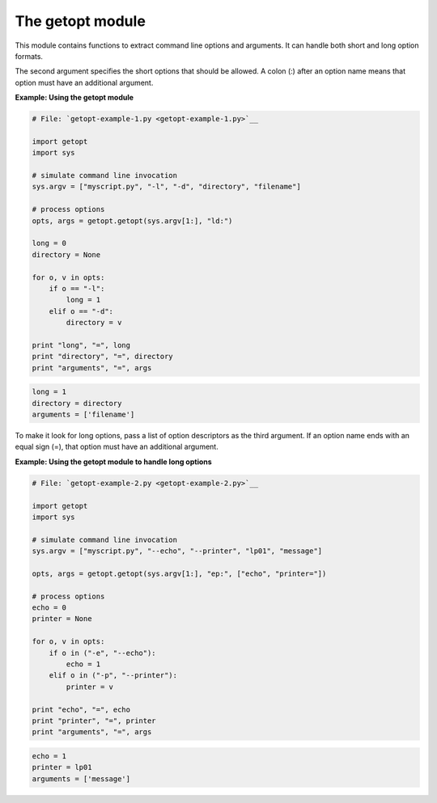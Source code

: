 






The getopt module
==================




This module contains functions to extract command line options and
arguments. It can handle both short and long option formats.



The second argument specifies the short options that should be
allowed. A colon (:) after an option name means that option must have
an additional argument.

**Example: Using the getopt module**

.. sourcecode:: python

    
    # File: `getopt-example-1.py <getopt-example-1.py>`__
    
    import getopt
    import sys
    
    # simulate command line invocation
    sys.argv = ["myscript.py", "-l", "-d", "directory", "filename"]
    
    # process options
    opts, args = getopt.getopt(sys.argv[1:], "ld:")
    
    long = 0
    directory = None
    
    for o, v in opts:
        if o == "-l":
            long = 1
        elif o == "-d":
            directory = v
    
    print "long", "=", long
    print "directory", "=", directory
    print "arguments", "=", args


.. sourcecode:: python

    
    long = 1
    directory = directory
    arguments = ['filename']




To make it look for long options, pass a list of option descriptors as
the third argument. If an option name ends with an equal sign (=),
that option must have an additional argument.


**Example: Using the getopt module to handle long options**

.. sourcecode:: python

    
    # File: `getopt-example-2.py <getopt-example-2.py>`__
    
    import getopt
    import sys
    
    # simulate command line invocation
    sys.argv = ["myscript.py", "--echo", "--printer", "lp01", "message"]
    
    opts, args = getopt.getopt(sys.argv[1:], "ep:", ["echo", "printer="])
    
    # process options
    echo = 0
    printer = None
    
    for o, v in opts:
        if o in ("-e", "--echo"):
            echo = 1
        elif o in ("-p", "--printer"):
            printer = v
    
    print "echo", "=", echo
    print "printer", "=", printer
    print "arguments", "=", args


.. sourcecode:: python

    
    echo = 1
    printer = lp01
    arguments = ['message']


